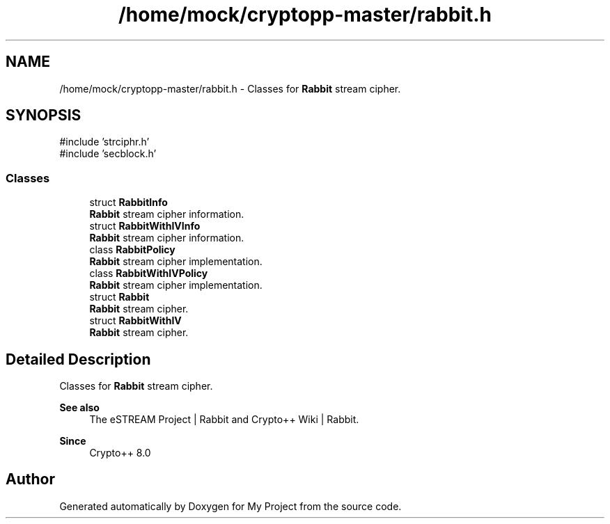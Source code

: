 .TH "/home/mock/cryptopp-master/rabbit.h" 3 "My Project" \" -*- nroff -*-
.ad l
.nh
.SH NAME
/home/mock/cryptopp-master/rabbit.h \- Classes for \fBRabbit\fP stream cipher\&.

.SH SYNOPSIS
.br
.PP
\fR#include 'strciphr\&.h'\fP
.br
\fR#include 'secblock\&.h'\fP
.br

.SS "Classes"

.in +1c
.ti -1c
.RI "struct \fBRabbitInfo\fP"
.br
.RI "\fBRabbit\fP stream cipher information\&. "
.ti -1c
.RI "struct \fBRabbitWithIVInfo\fP"
.br
.RI "\fBRabbit\fP stream cipher information\&. "
.ti -1c
.RI "class \fBRabbitPolicy\fP"
.br
.RI "\fBRabbit\fP stream cipher implementation\&. "
.ti -1c
.RI "class \fBRabbitWithIVPolicy\fP"
.br
.RI "\fBRabbit\fP stream cipher implementation\&. "
.ti -1c
.RI "struct \fBRabbit\fP"
.br
.RI "\fBRabbit\fP stream cipher\&. "
.ti -1c
.RI "struct \fBRabbitWithIV\fP"
.br
.RI "\fBRabbit\fP stream cipher\&. "
.in -1c
.SH "Detailed Description"
.PP
Classes for \fBRabbit\fP stream cipher\&.


.PP
\fBSee also\fP
.RS 4
\fRThe eSTREAM Project | Rabbit\fP and \fRCrypto++ Wiki | Rabbit\fP\&.
.RE
.PP
\fBSince\fP
.RS 4
Crypto++ 8\&.0
.RE
.PP

.SH "Author"
.PP
Generated automatically by Doxygen for My Project from the source code\&.
